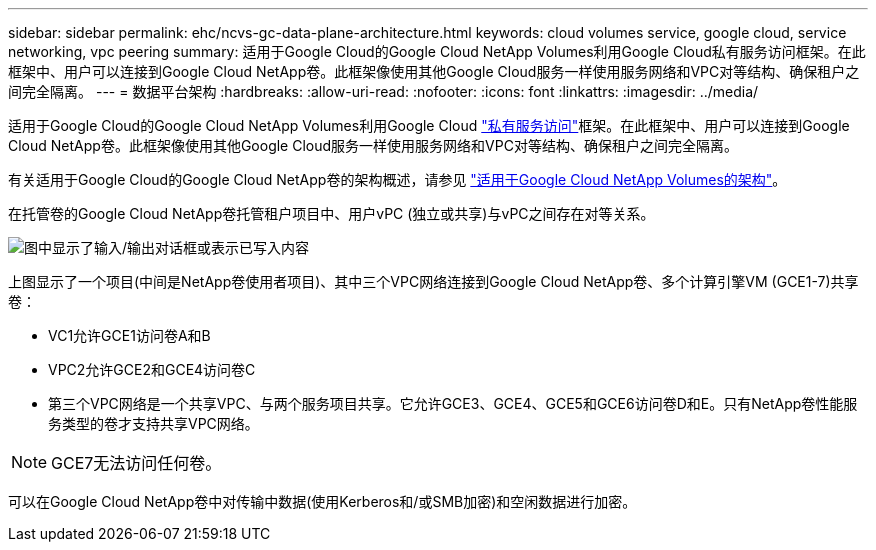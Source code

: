 ---
sidebar: sidebar 
permalink: ehc/ncvs-gc-data-plane-architecture.html 
keywords: cloud volumes service, google cloud, service networking, vpc peering 
summary: 适用于Google Cloud的Google Cloud NetApp Volumes利用Google Cloud私有服务访问框架。在此框架中、用户可以连接到Google Cloud NetApp卷。此框架像使用其他Google Cloud服务一样使用服务网络和VPC对等结构、确保租户之间完全隔离。 
---
= 数据平台架构
:hardbreaks:
:allow-uri-read: 
:nofooter: 
:icons: font
:linkattrs: 
:imagesdir: ../media/


[role="lead"]
适用于Google Cloud的Google Cloud NetApp Volumes利用Google Cloud https://cloud.google.com/vpc/docs/configure-private-services-access["私有服务访问"^]框架。在此框架中、用户可以连接到Google Cloud NetApp卷。此框架像使用其他Google Cloud服务一样使用服务网络和VPC对等结构、确保租户之间完全隔离。

有关适用于Google Cloud的Google Cloud NetApp卷的架构概述，请参见 https://cloud.google.com/architecture/partners/netapp-cloud-volumes/architecture["适用于Google Cloud NetApp Volumes的架构"^]。

在托管卷的Google Cloud NetApp卷托管租户项目中、用户vPC (独立或共享)与vPC之间存在对等关系。

image:ncvs-gc-image5.png["图中显示了输入/输出对话框或表示已写入内容"]

上图显示了一个项目(中间是NetApp卷使用者项目)、其中三个VPC网络连接到Google Cloud NetApp卷、多个计算引擎VM (GCE1-7)共享卷：

* VC1允许GCE1访问卷A和B
* VPC2允许GCE2和GCE4访问卷C
* 第三个VPC网络是一个共享VPC、与两个服务项目共享。它允许GCE3、GCE4、GCE5和GCE6访问卷D和E。只有NetApp卷性能服务类型的卷才支持共享VPC网络。



NOTE: GCE7无法访问任何卷。

可以在Google Cloud NetApp卷中对传输中数据(使用Kerberos和/或SMB加密)和空闲数据进行加密。
